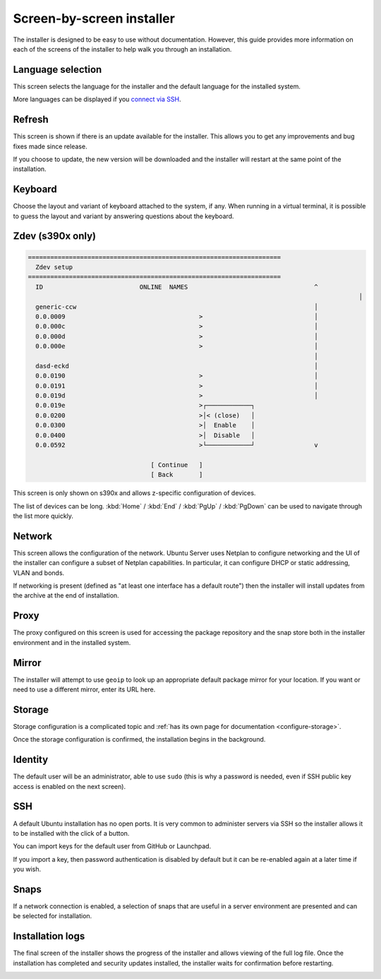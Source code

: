 Screen-by-screen installer
**************************

The installer is designed to be easy to use without documentation. However,
this guide provides more information on each of the screens of the installer to
help walk you through an installation.

Language selection
==================

.. image:: figures/sbs-language.png
   :alt:

This screen selects the language for the installer and the default language
for the installed system.

More languages can be displayed if you
`connect via SSH <https://discourse.ubuntu.com/t/how-to-operate-the-server-installer/16689#connect-via-ssh>`_.

Refresh
=======

.. image:: figures/sbs-refresh.png
   :alt:

This screen is shown if there is an update available for the installer. This
allows you to get any improvements and bug fixes made since release.

If you choose to update, the new version will be downloaded and the installer
will restart at the same point of the installation.

Keyboard
========

.. image:: figures/sbs-keyboard.png
   :alt:

Choose the layout and variant of keyboard attached to the system, if any. When
running in a virtual terminal, it is possible to guess the layout and variant
by answering questions about the keyboard.

Zdev (s390x only)
=================

.. code-block::

    ====================================================================
      Zdev setup                                                      
    ====================================================================
      ID                          ONLINE  NAMES                                  ^
                                                                                             │
      generic-ccw                                                                │
      0.0.0009                                    >                              │
      0.0.000c                                    >                              │
      0.0.000d                                    >                              │
      0.0.000e                                    >                              │
                                                                                 │
      dasd-eckd                                                                  │
      0.0.0190                                    >                              │
      0.0.0191                                    >                              │
      0.0.019d                                    >                              │
      0.0.019e                                    >┌────────────┐                 
      0.0.0200                                    >│< (close)   │                 
      0.0.0300                                    >│  Enable    │                 
      0.0.0400                                    >│  Disable   │                 
      0.0.0592                                    >└────────────┘                v
                                                                                  
                                     [ Continue   ]                               
                                     [ Back       ]                               
                                                                         

This screen is only shown on s390x and allows z-specific configuration of
devices.

The list of devices can be long. :kbd:`Home` / :kbd:`End` / :kbd:`PgUp`
/ :kbd:`PgDown` can be used to navigate through the list more quickly.

Network
=======

.. image:: figures/sbs-network.png
   :alt:

This screen allows the configuration of the network. Ubuntu Server uses Netplan
to configure networking and the UI of the installer can configure a subset of
Netplan capabilities. In particular, it can configure DHCP or static
addressing, VLAN and bonds.

If networking is present (defined as "at least one interface has a default
route") then the installer will install updates from the archive at the end of
installation.

Proxy
=====

.. image:: figures/sbs-proxy.png
   :alt:

The proxy configured on this screen is used for accessing the package
repository and the snap store both in the installer environment and in the
installed system.

Mirror
======

.. image:: figures/sbs-mirror.png
   :alt:

The installer will attempt to use ``geoip`` to look up an appropriate default
package mirror for your location. If you want or need to use a different
mirror, enter its URL here.

Storage
=======

.. image:: figures/sbs-storage.png
   :alt:

Storage configuration is a complicated topic and :ref:`has its own page for documentation <configure-storage>`.

.. image:: figures/sbs-confirm-storage.png
   :alt:

Once the storage configuration is confirmed, the installation begins in the
background.

Identity
========

.. image:: figures/sbs-identity.png
   :alt:

The default user will be an administrator, able to use ``sudo`` (this is why a
password is needed, even if SSH public key access is enabled on the next
screen).

SSH
===

.. image:: figures/sbs-ssh.png
   :alt:

A default Ubuntu installation has no open ports. It is very common to administer
servers via SSH so the installer allows it to be installed with the click of a
button.

You can import keys for the default user from GitHub or Launchpad.

If you import a key, then password authentication is disabled by default but it
can be re-enabled again at a later time if you wish.

Snaps
=====

.. image:: figures/sbs-snaps.png
   :alt:

If a network connection is enabled, a selection of snaps that are useful in a
server environment are presented and can be selected for installation.

Installation logs
=================

.. image:: figures/sbs-logs.png
   :alt:

The final screen of the installer shows the progress of the installer and
allows viewing of the full log file. Once the installation has completed and
security updates installed, the installer waits for confirmation before
restarting.

.. image:: figures/sbs-complete.png
   :alt:

